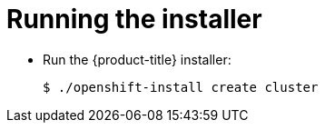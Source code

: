// Module included in the following assemblies:
//
// * authentication/managing_cloud_provider_credentials/cco-mode-sts.adoc

[id="sts-mode-installing-manual-run-installer_{context}"]
= Running the installer

* Run the {product-title} installer:
+
[source,terminal]
----
$ ./openshift-install create cluster
----
